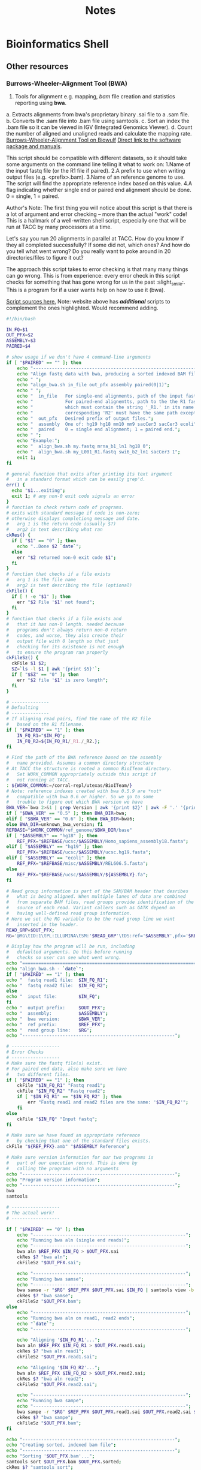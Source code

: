 #+TITLE: Notes
* Bioinformatics Shell
** Other resources
*** Burrows-Wheeler-Alignment Tool (BWA)
1. Tools for alignment e.g. mapping, /bam/ file creation and statistics reporting using **bwa**.

a. Extracts alignments from  bwa's proprietary binary .sai file to a .sam file.
b. Converts the .sam file into .bam file using samtools.
c. Sort an index the .bam file so it can be viewed in IGV (Integrated Genomics Viewer).
d. Count the number of aligned and unaligned reads and calculate the mapping rate.
[[https://hpc.nih.gov/apps/bwa.html#:~:text=BWA%20is%20a%20fast%20light,the%20end%20of%20the%20query][Burrows-Wheeler-Alignment Tool on Biowulf]]
[[http://bio-bwa.sourceforge.net/][Direct link to the software package and manuals]].

This script should be compatible with different datasets, so it should take some arguments on the command line telling it what to work on:
1.Name of the input fastq file (or the R1 file if paired).
2.A prefix to use when writing output files (e.g. <prefix>.bam).
3.Name of an reference genome to use. The script will find the appropriate reference index based on this value.
4.A flag indicating whether single end or paired end alignment should be done. 0 = single, 1 = paired.

Author's Note: The first thing you will notice about this script is that there is a lot of argument and error checking -- more than the actual "work" code! This is a hallmark of a well-written shell script, especially one that will be run at TACC by many processors at a time.

Let's say you run 20 alignments in parallel at TACC. How do you know if they all completed successfully? If some did not, which ones? And how do you tell what went wrong? Do you really want to poke around in 20 directories/files to figure it out?

The approach this script takes to error checking is that many many things can go wrong. This is from experience: every error check in this script checks for something that has gone wrong for us in the past :slight_smile:.
This is a program for if a user wants help on how to use it (bwa).

[[https://wikis.utexas.edu/display/bioiteam/Shell+Script#ShellScript-BWAalignmentscript][Script sources here.]]
Note: website above has */additional/* scripts to complement the ones highlighted. Would recommend adding.
#+begin_src bash
#!/bin/bash

IN_FQ=$1
OUT_PFX=$2
ASSEMBLY=$3
PAIRED=$4

# show usage if we don't have 4 command-line arguments
if [ "$PAIRED" == "" ]; then
    echo "-----------------------------------------------------------------";
    echo "Align fastq data with bwa, producing a sorted indexed BAM file.";
    echo " ";
    echo "align_bwa.sh in_file out_pfx assembly paired(0|1)";
    echo " ";
    echo "  in_file   For single-end alignments, path of the input fastq file.";
    echo "            For paired-end alignemtts, path to the the R1 fastq file"
    echo "            which must contain the string '_R1.' in its name. The";
    echo "            corresponding 'R2' must have the same path except for '_R1'";
    echo "  out_pfx   Desired prefix of output files.";
    echo "  assembly  One of: hg19 hg18 mm10 mm9 sacCer3 sacCer3 ecoli";
    echo "  paired    0 = single end alignment; 1 = paired end.";
    echo " ";
    echo "Example:";
    echo "  align_bwa.sh my.fastq mrna_b1_ln1 hg18 0";
    echo "  align_bwa.sh my_L001_R1.fastq swi6_b2_ln1 sacCer3 1";
    exit 1;
fi

# general function that exits after printing its text argument
#   in a standard format which can be easily grep'd.
err() {
  echo "$1...exiting";
  exit 1; # any non-0 exit code signals an error
}
# function to check return code of programs.
# exits with standard message if code is non-zero;
# otherwise displays completiong message and date.
#   arg 1 is the return code (usually $?)
#   arg2 is text describing what ran
ckRes() {
  if [ "$1" == "0" ]; then
    echo "..Done $2 `date`";
  else
    err "$2 returned non-0 exit code $1";
  fi
}
# function that checks if a file exists
#   arg 1 is the file name
#   arg2 is text describing the file (optional)
ckFile() {
  if [ ! -e "$1" ]; then
    err "$2 File '$1' not found";
  fi
}
# function that checks if a file exists and
#   that it has non-0 length. needed because
#   programs don't always return non-0 return
#   codes, and worse, they also create their
#   output file with 0 length so that just
#   checking for its existence is not enough
#   to ensure the program ran properly
ckFileSz() {
  ckFile $1 $2;
  SZ=`ls -l $1 | awk '{print $5}'`;
  if [ "$SZ" == "0" ]; then
    err "$2 file '$1' is zero length";
  fi
}

# --------------
# Defaulting
# --------------
# If aligning read pairs, find the name of the R2 file
#   based on the R1 filename.
if [ "$PAIRED" == "1" ]; then
    IN_FQ_R1="$IN_FQ";
    IN_FQ_R2=${IN_FQ_R1/_R1./_R2.};
fi

# Find the path of the BWA reference based on the assembly
#   name provided. Assumes a common directory structure
# At TACC the structure is rooted a common BioITeam directory.
#   Set WORK_COMMON appropriately outside this script if
#   not running at TACC.
: ${WORK_COMMON:=/corral-repl/utexas/BioITeam/}
# Note: reference indexes created with bwa 0.5.9 are *not*
#   compatible with bwa 0.6 or higher. So we go to some
#   trouble to figure out which BWA version we have
BWA_VER=`bwa 2>&1 | grep Version | awk '{print $2}' | awk -F '.' '{print $1 "." $2}'`;
if [ "$BWA_VER" == "0.5" ]; then BWA_DIR=bwa;
elif [ "$BWA_VER" == "0.6" ]; then BWA_DIR=bwa6;
else BWA_DIR=unknown_bwa_version; fi
REFBASE="$WORK_COMMON/ref_genome/$BWA_DIR/base"
if [ "$ASSEMBLY" == "hg18" ]; then
    REF_PFX="$REFBASE/ucsc/$ASSEMBLY/Homo_sapiens_assembly18.fasta";
elif [ "$ASSEMBLY" == "hg19" ]; then
    REF_PFX="$REFBASE/ucsc/$ASSEMBLY/ucsc.hg19.fasta";
elif [ "$ASSEMBLY" == "ecoli" ]; then
    REF_PFX="$REFBASE/misc/$ASSEMBLY/REL606.5.fasta";
else
    REF_PFX="$REFBASE/ucsc/$ASSEMBLY/${ASSEMBLY}.fa";
fi

# Read group information is part of the SAM/BAM header that desribes
#   what is being aligned. When multiple lanes of data are combined
#   from separate BAM files, read groups provide identification of the
#   source of each read. Variant callers such as GATK depend on
#   having well-defined read group information.
# Here we set the RG variable to be the read group line we want
#   inserted in the header.
READ_GRP=$OUT_PFX;
RG='@RG\tID:1\tPL:ILLUMINA\tSM:'$READ_GRP'\tDS:ref='$ASSEMBLY',pfx='$REF_PFX

# Display how the program will be run, including
#   defaulted arguments. Do this before running
#   checks so user can see what went wrong.
echo "=================================================================";
echo "align_bwa.sh - `date`";
if [ "$PAIRED" == "1" ]; then
echo "  fastq read1 file:  $IN_FQ_R1";
echo "  fastq read2 file:  $IN_FQ_R2";
else
echo "  input file:        $IN_FQ";
fi
echo "  output prefix:     $OUT_PFX";
echo "  assembly:          $ASSEMBLY";
echo "  bwa version:       $BWA_VER";
echo "  ref prefix:        $REF_PFX";
echo "  read group line:   $RG";
echo "---------------------------------------------------------";

# ------------------
# Error Checks
# ------------------
# Make sure the fastq file(s) exist.
# For paired end data, also make sure we have
#   two different files.
if [ "$PAIRED" == "1" ]; then
    ckFile "$IN_FQ_R1" "Fastq read1";
    ckFile "$IN_FQ_R2" "Fastq read2";
    if [ "$IN_FQ_R1" == "$IN_FQ_R2" ]; then
        err "Fastq read1 and read2 files are the same: '$IN_FQ_R2'";
    fi
else
    ckFile "$IN_FQ" "Input fastq";
fi

# Make sure we have found an appropriate reference
#   by checking that one of the standard files exists.
ckFile "${REF_PFX}.amb" "$ASSEMBLY Reference";

# Make sure version information for our two programs is
#   part of our execution record. This is done by
#   calling the programs with no arguments
echo "---------------------------------------------------------";
echo "Program version information";
echo "---------------------------------------------------------";
bwa
samtools

# ------------------
# The actual work!
# ------------------

if [ "$PAIRED" == "0" ]; then
    echo "---------------------------------------------------------";
    echo "Running bwa aln (single end reads)";
    echo "---------------------------------------------------------";
    bwa aln $REF_PFX $IN_FQ > $OUT_PFX.sai
    ckRes $? "bwa aln";
    ckFileSz "$OUT_PFX.sai";

    echo "---------------------------------------------------------";
    echo "Running bwa samse";
    echo "---------------------------------------------------------";
    bwa samse -r "$RG" $REF_PFX $OUT_PFX.sai $IN_FQ | samtools view -b -S - > $OUT_PFX.bam;
    ckRes $? "bwa samse";
    ckFileSz "$OUT_PFX.bam";
else
    echo "---------------------------------------------------------";
    echo "Running bwa aln on read1, read2 ends";
    echo "`date`";
    echo "---------------------------------------------------------";

    echo "Aligning '$IN_FQ_R1'...";
    bwa aln $REF_PFX $IN_FQ_R1 > $OUT_PFX.read1.sai;
    ckRes $? "bwa aln read1";
    ckFileSz "$OUT_PFX.read1.sai";

    echo "Aligning '$IN_FQ_R2'...";
    bwa aln $REF_PFX $IN_FQ_R2 > $OUT_PFX.read2.sai;
    ckRes $? "bwa aln read2";
    ckFileSz "$OUT_PFX.read2.sai";

    echo "---------------------------------------------------------";
    echo "Running bwa sampe";
    echo "---------------------------------------------------------";
    bwa sampe -r "$RG" $REF_PFX $OUT_PFX.read1.sai $OUT_PFX.read2.sai $IN_FQ_R1 $IN_FQ_R2 | samtools view -b -S - > $OUT_PFX.bam;
    ckRes $? "bwa sampe";
    ckFileSz "$OUT_PFX.bam";
fi

echo "---------------------------------------------------------";
echo "Creating sorted, indexed bam file";
echo "---------------------------------------------------------";
echo "Sorting '$OUT_PFX.bam'...";
samtools sort $OUT_PFX.bam $OUT_PFX.sorted;
ckRes $? "samtools sort";
ckFileSz "$OUT_PFX.sorted.bam";

echo "Indexing '$OUT_PFX.sorted.bam'...";
samtools index $OUT_PFX.sorted.bam;
ckRes $? "samtools index";
ckFileSz "$OUT_PFX.sorted.bam.bai";

echo "---------------------------------------------------------";
echo "Collecting alignment statistics";
echo "---------------------------------------------------------";
echo "Running flagstat...";
samtools flagstat $OUT_PFX.sorted.bam | tee $OUT_PFX.flagstat.txt
ckRes $? "samtools flagstat";
ckFileSz "$OUT_PFX.flagstat.txt";

# If we make it here, all went well. Exit with a standard
#   message that can be easily grep'd
echo "---------------------------------------------------------";
echo "All bwa alignment tasks completed successfully!";
echo "`date`";
echo "---------------------------------------------------------";
exit 0;

#+end_src

#+RESULTS:
